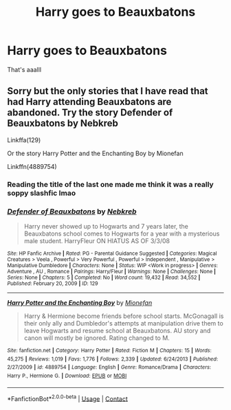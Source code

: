 #+TITLE: Harry goes to Beauxbatons

* Harry goes to Beauxbatons
:PROPERTIES:
:Author: helpmepleaseandtha
:Score: 6
:DateUnix: 1609544837.0
:DateShort: 2021-Jan-02
:FlairText: Request
:END:
That's aaalll


** Sorry but the only stories that I have read that had Harry attending Beauxbatons are abandoned. Try the story Defender of Beauxbatons by Nebkreb

Linkffa(129)

Or the story Harry Potter and the Enchanting Boy by Mionefan

Linkffn(4889754)
:PROPERTIES:
:Author: reddog44mag
:Score: 2
:DateUnix: 1609549551.0
:DateShort: 2021-Jan-02
:END:

*** Reading the title of the last one made me think it was a really soppy slashfic lmao
:PROPERTIES:
:Author: DiabolusCrustulam
:Score: 2
:DateUnix: 1609583034.0
:DateShort: 2021-Jan-02
:END:


*** [[http://www.hpfanficarchive.com/stories/viewstory.php?sid=129][*/Defender of Beauxbatons/*]] by [[http://www.hpfanficarchive.com/stories/viewuser.php?uid=430][/Nebkreb/]]

#+begin_quote
  Harry never showed up to Hogwarts and 7 years later, the Beauxbatons school comes to Hogwarts for a year with a mysterious male student. HarryFleur ON HIATUS AS OF 3/3/08
#+end_quote

^{/Site/: HP Fanfic Archive *|* /Rated/: PG - Parental Guidance Suggested *|* /Categories/: Magical Creatures > Veela , Powerful > Very Powerful , Powerful > Independent , Manipulative > Manipulative Dumbledore *|* /Characters/: None *|* /Status/: WIP <Work in progress> *|* /Genres/: Adventure , AU , Romance *|* /Pairings/: Harry/Fleur *|* /Warnings/: None *|* /Challenges/: None *|* /Series/: None *|* /Chapters/: 5 *|* /Completed/: No *|* /Word count/: 19,432 *|* /Read/: 34,552 *|* /Published/: February 20, 2009 *|* /ID/: 129}

--------------

[[https://www.fanfiction.net/s/4889754/1/][*/Harry Potter and the Enchanting Boy/*]] by [[https://www.fanfiction.net/u/1452437/Mionefan][/Mionefan/]]

#+begin_quote
  Harry & Hermione become friends before school starts. McGonagall is their only ally and Dumbledor's attempts at manipulation drive them to leave Hogwarts and resume school at Beauxbatons. AU story and canon will mostly be ignored. Rating changed to M.
#+end_quote

^{/Site/:} ^{fanfiction.net} ^{*|*} ^{/Category/:} ^{Harry} ^{Potter} ^{*|*} ^{/Rated/:} ^{Fiction} ^{M} ^{*|*} ^{/Chapters/:} ^{15} ^{*|*} ^{/Words/:} ^{45,275} ^{*|*} ^{/Reviews/:} ^{1,019} ^{*|*} ^{/Favs/:} ^{1,776} ^{*|*} ^{/Follows/:} ^{2,339} ^{*|*} ^{/Updated/:} ^{6/24/2013} ^{*|*} ^{/Published/:} ^{2/27/2009} ^{*|*} ^{/id/:} ^{4889754} ^{*|*} ^{/Language/:} ^{English} ^{*|*} ^{/Genre/:} ^{Romance/Drama} ^{*|*} ^{/Characters/:} ^{Harry} ^{P.,} ^{Hermione} ^{G.} ^{*|*} ^{/Download/:} ^{[[http://www.ff2ebook.com/old/ffn-bot/index.php?id=4889754&source=ff&filetype=epub][EPUB]]} ^{or} ^{[[http://www.ff2ebook.com/old/ffn-bot/index.php?id=4889754&source=ff&filetype=mobi][MOBI]]}

--------------

*FanfictionBot*^{2.0.0-beta} | [[https://github.com/FanfictionBot/reddit-ffn-bot/wiki/Usage][Usage]] | [[https://www.reddit.com/message/compose?to=tusing][Contact]]
:PROPERTIES:
:Author: FanfictionBot
:Score: 1
:DateUnix: 1609549573.0
:DateShort: 2021-Jan-02
:END:
